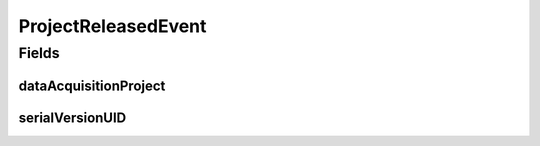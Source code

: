 .. java:import:: lombok Getter

.. java:import:: org.springframework.context ApplicationEvent

ProjectReleasedEvent
====================

.. java:package:: eu.dzhw.fdz.metadatamanagement.projectmanagement.domain
   :noindex:

.. java:type:: @Getter public class ProjectReleasedEvent extends ApplicationEvent

   Event emitted if a project release is detected. Contains the release version and projectId of \ :java:ref:`DataAcquisitionProject`\  as a reference.

Fields
------
dataAcquisitionProject
^^^^^^^^^^^^^^^^^^^^^^

.. java:field:: private DataAcquisitionProject dataAcquisitionProject
   :outertype: ProjectReleasedEvent

serialVersionUID
^^^^^^^^^^^^^^^^

.. java:field:: private static final long serialVersionUID
   :outertype: ProjectReleasedEvent

